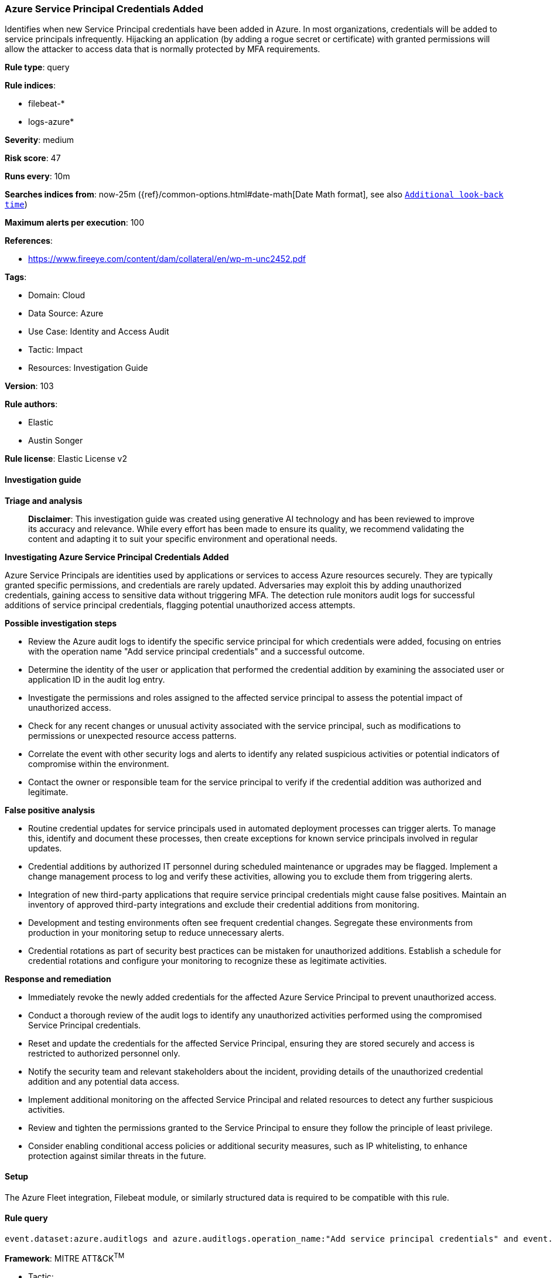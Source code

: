 [[prebuilt-rule-8-17-4-azure-service-principal-credentials-added]]
=== Azure Service Principal Credentials Added

Identifies when new Service Principal credentials have been added in Azure. In most organizations, credentials will be added to service principals infrequently. Hijacking an application (by adding a rogue secret or certificate) with granted permissions will allow the attacker to access data that is normally protected by MFA requirements.

*Rule type*: query

*Rule indices*: 

* filebeat-*
* logs-azure*

*Severity*: medium

*Risk score*: 47

*Runs every*: 10m

*Searches indices from*: now-25m ({ref}/common-options.html#date-math[Date Math format], see also <<rule-schedule, `Additional look-back time`>>)

*Maximum alerts per execution*: 100

*References*: 

* https://www.fireeye.com/content/dam/collateral/en/wp-m-unc2452.pdf

*Tags*: 

* Domain: Cloud
* Data Source: Azure
* Use Case: Identity and Access Audit
* Tactic: Impact
* Resources: Investigation Guide

*Version*: 103

*Rule authors*: 

* Elastic
* Austin Songer

*Rule license*: Elastic License v2


==== Investigation guide



*Triage and analysis*


> **Disclaimer**:
> This investigation guide was created using generative AI technology and has been reviewed to improve its accuracy and relevance. While every effort has been made to ensure its quality, we recommend validating the content and adapting it to suit your specific environment and operational needs.


*Investigating Azure Service Principal Credentials Added*


Azure Service Principals are identities used by applications or services to access Azure resources securely. They are typically granted specific permissions, and credentials are rarely updated. Adversaries may exploit this by adding unauthorized credentials, gaining access to sensitive data without triggering MFA. The detection rule monitors audit logs for successful additions of service principal credentials, flagging potential unauthorized access attempts.


*Possible investigation steps*


- Review the Azure audit logs to identify the specific service principal for which credentials were added, focusing on entries with the operation name "Add service principal credentials" and a successful outcome.
- Determine the identity of the user or application that performed the credential addition by examining the associated user or application ID in the audit log entry.
- Investigate the permissions and roles assigned to the affected service principal to assess the potential impact of unauthorized access.
- Check for any recent changes or unusual activity associated with the service principal, such as modifications to permissions or unexpected resource access patterns.
- Correlate the event with other security logs and alerts to identify any related suspicious activities or potential indicators of compromise within the environment.
- Contact the owner or responsible team for the service principal to verify if the credential addition was authorized and legitimate.


*False positive analysis*


- Routine credential updates for service principals used in automated deployment processes can trigger alerts. To manage this, identify and document these processes, then create exceptions for known service principals involved in regular updates.
- Credential additions by authorized IT personnel during scheduled maintenance or upgrades may be flagged. Implement a change management process to log and verify these activities, allowing you to exclude them from triggering alerts.
- Integration of new third-party applications that require service principal credentials might cause false positives. Maintain an inventory of approved third-party integrations and exclude their credential additions from monitoring.
- Development and testing environments often see frequent credential changes. Segregate these environments from production in your monitoring setup to reduce unnecessary alerts.
- Credential rotations as part of security best practices can be mistaken for unauthorized additions. Establish a schedule for credential rotations and configure your monitoring to recognize these as legitimate activities.


*Response and remediation*


- Immediately revoke the newly added credentials for the affected Azure Service Principal to prevent unauthorized access.
- Conduct a thorough review of the audit logs to identify any unauthorized activities performed using the compromised Service Principal credentials.
- Reset and update the credentials for the affected Service Principal, ensuring they are stored securely and access is restricted to authorized personnel only.
- Notify the security team and relevant stakeholders about the incident, providing details of the unauthorized credential addition and any potential data access.
- Implement additional monitoring on the affected Service Principal and related resources to detect any further suspicious activities.
- Review and tighten the permissions granted to the Service Principal to ensure they follow the principle of least privilege.
- Consider enabling conditional access policies or additional security measures, such as IP whitelisting, to enhance protection against similar threats in the future.

==== Setup


The Azure Fleet integration, Filebeat module, or similarly structured data is required to be compatible with this rule.

==== Rule query


[source, js]
----------------------------------
event.dataset:azure.auditlogs and azure.auditlogs.operation_name:"Add service principal credentials" and event.outcome:(success or Success)

----------------------------------

*Framework*: MITRE ATT&CK^TM^

* Tactic:
** Name: Impact
** ID: TA0040
** Reference URL: https://attack.mitre.org/tactics/TA0040/
* Technique:
** Name: Resource Hijacking
** ID: T1496
** Reference URL: https://attack.mitre.org/techniques/T1496/
